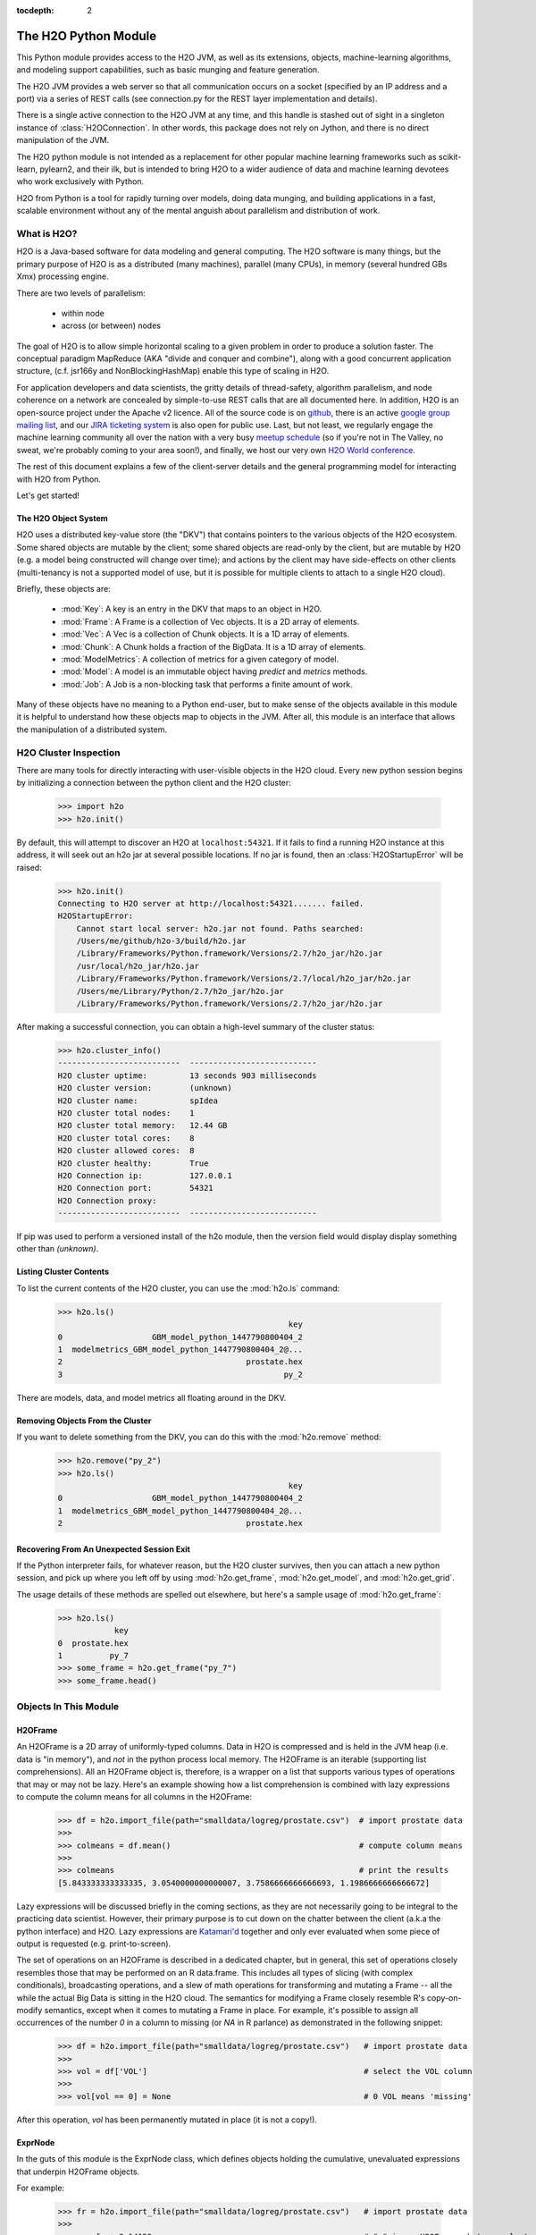 :tocdepth: 2


The H2O Python Module
=====================

This Python module provides access to the H2O JVM, as well as its extensions, objects,
machine-learning algorithms, and modeling support capabilities, such as basic
munging and feature generation.

The H2O JVM provides a web server so that all communication occurs on a socket (specified
by an IP address and a port) via a series of REST calls (see connection.py for the REST
layer implementation and details).

There is a single active connection to the H2O JVM at any time, and this handle is stashed
out of sight in a singleton instance of :class:`H2OConnection`. In other words, this
package does not rely on Jython, and there
is no direct manipulation of the JVM.

The H2O python module is not intended as a replacement for other popular machine learning
frameworks such as scikit-learn, pylearn2, and their ilk, but is intended to bring H2O to
a wider audience of data and machine learning devotees who work exclusively with Python.

H2O from Python is a tool for rapidly turning over models, doing data munging, and
building applications in a fast, scalable environment without any of the mental anguish
about parallelism and distribution of work.

What is H2O?
------------

H2O is a Java-based software for data modeling and general computing. The H2O software is
many things, but the primary purpose of H2O is as a distributed (many machines),
parallel (many CPUs), in memory (several hundred GBs Xmx) processing engine.

There are two levels of parallelism:

    * within node
    * across (or between) nodes

The goal of H2O is to allow simple horizontal scaling to a given problem in order to
produce a solution faster. The conceptual paradigm MapReduce (AKA "divide and conquer
and combine"), along with a good concurrent application structure,
(c.f. jsr166y and NonBlockingHashMap) enable this type of scaling in H2O.

For application developers and data scientists, the gritty details of thread-safety,
algorithm parallelism, and node coherence on a network are concealed by simple-to-use REST
calls that are all documented here. In addition, H2O is an open-source project under the
Apache v2 licence. All of the source code is on
`github <https://github.com/h2oai/h2o-dev>`_, there is an active
`google group mailing list <https://groups.google.com/forum/#!forum/h2ostream>`_,
and our `JIRA ticketing system <http://jira.0xdata.com>`_
is also open for public use. Last, but not least, we regularly engage the machine learning
community all over the nation with a very busy `meetup schedule <http://h2o.ai/events/>`_
(so if you're not in The Valley, no sweat, we're probably coming to your area soon!),
and finally, we host our very own `H2O World conference <http://h2o.ai/h2o-world/>`_.

The rest of this document explains a few of the client-server details and the general
programming model for interacting with H2O from Python.

Let's get started!

The H2O Object System
+++++++++++++++++++++

H2O uses a distributed key-value store (the "DKV") that contains pointers to the
various objects of the H2O ecosystem. Some shared objects are mutable by the client;
some shared objects are read-only by the client, but are mutable by H2O (e.g. a model
being constructed will change over time); and actions by the client may have side-effects
on other clients (multi-tenancy is not a supported model of use, but it is possible for
multiple clients to attach to a single H2O cloud).

Briefly, these objects are:

     * :mod:`Key`:    A key is an entry in the DKV that maps to an object in H2O.

     * :mod:`Frame`:  A Frame is a collection of Vec objects. It is a 2D array of elements.

     * :mod:`Vec`:    A Vec is a collection of Chunk objects. It is a 1D array of elements.

     * :mod:`Chunk`:  A Chunk holds a fraction of the BigData. It is a 1D array of elements.

     * :mod:`ModelMetrics`:   A collection of metrics for a given category of model.

     * :mod:`Model`:  A model is an immutable object having `predict` and `metrics` methods.

     * :mod:`Job`:    A Job is a non-blocking task that performs a finite amount of work.

Many of these objects have no meaning to a Python end-user, but to make sense of
the objects available in this module it is helpful to understand how these objects map to
objects in the JVM. After all, this module is an interface that allows the
manipulation of a distributed system.


H2O Cluster Inspection
----------------------

There are many tools for directly interacting with user-visible objects in the H2O cloud.
Every new python session begins by initializing a connection between the python client and
the H2O cluster:

    >>> import h2o
    >>> h2o.init()

By default, this will attempt to discover an H2O at ``localhost:54321``. If it fails to find
a running H2O instance at this address, it will seek out an h2o jar at several possible
locations. If no jar is found, then an :class:`H2OStartupError` will be raised:

    >>> h2o.init()
    Connecting to H2O server at http://localhost:54321....... failed.
    H2OStartupError:
        Cannot start local server: h2o.jar not found. Paths searched:
        /Users/me/github/h2o-3/build/h2o.jar
        /Library/Frameworks/Python.framework/Versions/2.7/h2o_jar/h2o.jar
        /usr/local/h2o_jar/h2o.jar
        /Library/Frameworks/Python.framework/Versions/2.7/local/h2o_jar/h2o.jar
        /Users/me/Library/Python/2.7/h2o_jar/h2o.jar
        /Library/Frameworks/Python.framework/Versions/2.7/h2o_jar/h2o.jar

After making a successful connection, you can obtain a high-level summary of the cluster
status:

    >>> h2o.cluster_info()
    --------------------------  ---------------------------
    H2O cluster uptime:         13 seconds 903 milliseconds
    H2O cluster version:        (unknown)
    H2O cluster name:           spIdea
    H2O cluster total nodes:    1
    H2O cluster total memory:   12.44 GB
    H2O cluster total cores:    8
    H2O cluster allowed cores:  8
    H2O cluster healthy:        True
    H2O Connection ip:          127.0.0.1
    H2O Connection port:        54321
    H2O Connection proxy:
    --------------------------  ---------------------------

If pip was used to perform a versioned install of the h2o module, then the version field
would display display something other than `(unknown)`.

Listing Cluster Contents
++++++++++++++++++++++++

To list the current contents of the H2O cluster, you can use the :mod:`h2o.ls` command:

  >>> h2o.ls()
                                                   key
  0                   GBM_model_python_1447790800404_2
  1  modelmetrics_GBM_model_python_1447790800404_2@...
  2                                       prostate.hex
  3                                               py_2

There are models, data, and model metrics all floating around in the DKV.

Removing Objects From the Cluster
+++++++++++++++++++++++++++++++++

If you want to delete something from the DKV, you can do this with the :mod:`h2o.remove`
method:

  >>> h2o.remove("py_2")
  >>> h2o.ls()
                                                   key
  0                   GBM_model_python_1447790800404_2
  1  modelmetrics_GBM_model_python_1447790800404_2@...
  2                                       prostate.hex

Recovering From An Unexpected Session Exit
++++++++++++++++++++++++++++++++++++++++++

If the Python interpreter fails, for whatever reason, but the H2O cluster survives, then
you can attach a new python session, and pick up where you left off by using
:mod:`h2o.get_frame`, :mod:`h2o.get_model`, and :mod:`h2o.get_grid`.

The usage details of these methods are spelled out elsewhere, but here's a sample
usage of :mod:`h2o.get_frame`:

  >>> h2o.ls()
              key
  0  prostate.hex
  1          py_7
  >>> some_frame = h2o.get_frame("py_7")
  >>> some_frame.head()


Objects In This Module
----------------------

H2OFrame
++++++++

An H2OFrame is a 2D array of uniformly-typed columns. Data in H2O is compressed and is
held in the JVM heap (i.e. data is "in memory"), and *not* in the python process local
memory. The H2OFrame is an iterable (supporting list comprehensions). All an H2OFrame
object is, therefore, is a wrapper on a list that supports various types of operations
that may or may not be lazy. Here's an example showing how a list comprehension is
combined with lazy expressions to compute the column means for all columns in the
H2OFrame:

  >>> df = h2o.import_file(path="smalldata/logreg/prostate.csv")  # import prostate data
  >>>
  >>> colmeans = df.mean()                                        # compute column means
  >>>
  >>> colmeans                                                    # print the results
  [5.843333333333335, 3.0540000000000007, 3.7586666666666693, 1.1986666666666672]

Lazy expressions will be discussed briefly in the coming sections, as they are not
necessarily going to be integral to the practicing data scientist. However, their primary
purpose is to cut down on the chatter between the client (a.k.a the python interface) and
H2O. Lazy expressions are
`Katamari'd <http://www.urbandictionary.com/define.php?term=Katamari>`_ together and only
ever evaluated when some piece of output is requested (e.g. print-to-screen).

The set of operations on an H2OFrame is described in a dedicated chapter, but
in general, this set of operations closely resembles those that may be
performed on an R data.frame. This includes all types of slicing (with complex
conditionals), broadcasting operations, and a slew of math operations for transforming and
mutating a Frame -- all the while the actual Big Data is sitting in the H2O cloud. The
semantics for modifying a Frame closely resemble R's copy-on-modify semantics, except
when it comes to mutating a Frame in place. For example, it's possible to assign all
occurrences of the number `0` in a column to missing (or `NA` in R parlance) as
demonstrated in the following snippet:


  >>> df = h2o.import_file(path="smalldata/logreg/prostate.csv")   # import prostate data
  >>>
  >>> vol = df['VOL']                                              # select the VOL column
  >>>
  >>> vol[vol == 0] = None                                         # 0 VOL means 'missing'

After this operation, `vol` has been permanently mutated in place (it is not a copy!).

ExprNode
++++++++
In the guts of this module is the ExprNode class, which defines objects holding
the cumulative, unevaluated expressions that underpin H2OFrame objects.

For example:

  >>> fr = h2o.import_file(path="smalldata/logreg/prostate.csv")   # import prostate data
  >>>
  >>> a = fr + 3.14159                                             # "a" is an H2OFrame, but unevaluated

These objects are not as important to distinguish at the user level, and all operations
can be performed with the mental model of operating on 2D frames (i.e. everything is an
H2OFrame).

In the previous snippet, `a` has not yet triggered any big data evaluation and is, in
fact, a pending computation. Once `a` is evaluated, it stays evaluated. Additionally,
all dependent subparts composing `a` are also evaluated.

This module relies on reference counting of python objects to dispose of
out-of-scope objects. The ExprNode class destroys objects and their big data
counterparts in the H2O cloud using a remove call:

  >>> fr = h2o.import_file(path="smalldata/logreg/prostate.csv")   # import prostate data
  >>>
  >>> h2o.remove(fr)                                               # remove prostate data
  >>> fr + 2                                                       # attempting to use fr results in an attribute error

Notice that attempting to use the object after a remove call has been issued will
result in an :mod:`AttributeError`. Therefore, any working references may not be cleaned
up, but they will no longer be functional.

Models
++++++

Model building in this python module is influenced by both scikit-learn and the H2O R
package. A section of documentation is devoted to discussing the way to use the existing
scikit-learn software with H2O-powered algorithms.

Every model object inherits from the :class:`H2OEstimator` from the :mod:`h2o.estimators`
submodule. After an estimator has been specified and trained, it will additionally inherit
methods to the following five model categories:

    * Regression
    * Binomial
    * Multinomial
    * Clustering
    * Autoencoder

Let's build a logistic regression using H2O's GLM:

  >>> from h2o.estimators.glm import H2OGeneralizedLinearEstimator   # import the glm estimator object
  >>>
  >>> fr = h2o.import_file(path="smalldata/logreg/prostate.csv")     # import prostate data
  >>>
  >>> fr[1] = fr[1].asfactor()                                       # make the 2nd column a factor
  >>>
  >>> m = H2OGeneralizedLinearEstimator(family="binomial")           # specify the model
  >>>
  >>> m.__class__                                                    # <class 'h2o.estimators.glm.H2OGeneralizedLinearEstimator'>
  >>>
  >>> m.train(x=fr.names[2:], y="CAPSULE", training_frame=fr)        # train the model
  >>>
  >>> m                                                              # print the model to screen

As you can see the model setup and train is akin to the scikit-learn style. The reason
for the :mod:`train` verb over :mod:`fit` is because `x` and `y` are column references
(rather than data objects as they would be in scikit). H2OEstimator implements a fit
method, but its usage is meant strictly for the scikit-learn Pipeline and grid search
framework. Use of :mod:`fit` outside of this framework will result in a usage warning.

This example also showcases an important feature-munging step needed for GLM to perform a
classification task rather than a regression task. Namely, the second column is initially
read as a numeric column, but it must be changed to a factor by way of the operation
`asfactor`. This is a necessary step for all model building, in fact. So let's take a look
at this again for gradient boosting:

  >>> fr = h2o.import_file(path="smalldata/logreg/prostate.csv")   # import prostate data
  >>>
  >>> from h2o.estimators.gbm import H2OGradientBoostingEstimator  # import gbm estimator
  >>>
  >>> fr[1].isfactor()                                             # produces False
  >>>
  >>> m = H2OGradientBoostingEstimator(ntrees=10, max_depth=5)     # setup the gbm
  >>>
  >>> m.train(x=fr.names[2:], y="CAPSULE", training_frame=fr)      # train the model
  >>>
  >>> print m.type                                                 # type is "regressor"
  >>>
  >>> fr[1] = fr[1].asfactor()                                     # cast the 2nd column to a factor column
  >>>
  >>> fr[1].isfactor()                                             # produces True
  >>>
  >>> m.train(x=fr.names[2:], y="CAPSULE", training_frame=fr)      # train the model
  >>>
  >>> print m.type                                                 # type is "classifier"

The above example shows how to properly deal with numeric columns you would like to use in a
classification setting. Additionally, H2O can perform on-the-fly scoring of validation
data and provide a host of metrics on the validation and training data. Here's an example
of this functionality, where we additionally split the data set into three pieces for training,
validation, and finally testing. Let's use deeplearning this time:

  >>> fr = h2o.import_file(path="smalldata/logreg/prostate.csv")        # import prostate
  >>>
  >>> from h2o.estimators.deeplearning import H2ODeepLearningEstimator  # import the deeplearning estimator
  >>>
  >>> fr[1] = fr[1].asfactor()                                          # cast to factor
  >>>
  >>> r = fr[0].runif()                                                 # Random UNIform numbers, one per row
  >>>
  >>> train = fr[ r < 0.6 ]                                             # 60% for training data
  >>>
  >>> valid = fr[ (0.6 <= r) & (r < 0.9) ]                              # 30% for validation
  >>>
  >>> test  = fr[ 0.9 <= r ]                                            # 10% for testing
  >>>
  >>> m = H2ODeepLearningEstimator()                                    # default DL setup
  >>>
  >>> m.train(x=train.names[2:], y=train.names[1], training_frame=train, validation_frame=valid)  # pass a validation frame in addition to the training frame
  >>>
  >>> m                                                                 # display the model summary by default (can also call m.show())
  >>>
  >>> m.show()                                                          # equivalent to the above
  >>>
  >>> m.model_performance()                                             # show the performance on the training data, (can also be m.performance(train=True)
  >>>
  >>> m.model_performance(valid=True)                                   # show the performance on the validation data
  >>>
  >>> m.model_performance(test_data=test)                               # score and compute new metrics on the test data!

Expanding on this example, there are a number of ways of querying a model for its
attributes. Here are some examples of how to do just that:

  >>> m.mse()           # MSE on the training data
  >>>
  >>> m.mse(valid=True) # MSE on the validation data
  >>>
  >>> m.r2()            # R^2 on the training data
  >>>
  >>> m.r2(valid=True)  # R^2 on the validation data
  >>>
  >>> m.confusion_matrix()  # confusion matrix for max F1
  >>>
  >>> m.confusion_matrix(metrics="accuracy")  # confusion matrix for the maximum accuracy
  >>>
  >>> m.confusion_matrix("min_per_class_accuracy")   # check out the help for more!

All of our models support various accessor methods such as these. The following sections
will discuss model metrics in greater detail.

On a final note, each of H2O's algorithms handles missing (colloquially: "missing" or "NA")
and categorical data automatically differently, depending on the algorithm. You can find
out more about each of the individual differences at the up-to-date docs on H2O's
algorithms under the section :mod:`Data Science Algorithms` at the following
link: http://docs.h2o.ai/

Metrics
+++++++

In accordance to the model categories above, each model supports an array of metrics
that go in hand with the model category, each type of metrics inherits from
:class:`MetricsBase`.

As has been shown in previous examples, all supervised models deliver metrics on the data
the model was trained upon. In the last example, a validation data set was also provided
during model training, so there is an extra set of metrics on this validation set that is
produced as a result of the training (and stored in the model). Any additional data set
provided to the model post-build via the :mod:`model_performance` call will produce a set
of metrics.


  >>> fr = h2o.import_file(path="smalldata/iris/iris_wheader.csv")   # import iris
  >>>
  >>> r = fr[0].runif()                       # generate a random vector for splitting
  >>>
  >>> train = fr[ r < 0.6 ]                   # split out 60% for training
  >>>
  >>> valid = fr[ (0.6 <= r) & (r < 0.9) ]        # split out 30% for validation
  >>>
  >>> test = fr[ 0.9 <= r ]                   # split out 10% for testing
  >>>
  >>> from h2o.estimators.glm import H2OGeneralizedLinearEstimator  # import the glm estimator
  >>>
  >>> my_model = H2OGeneralizedLinearEstimator()
  >>>
  >>> my_model.train(x=train.names[1:], y=train.names[0], training_frame=train, validation_frame=valid)
  >>>
  >>> my_model.coef()                         # print the GLM coefficients, can also perform my_model.coef_norm() to get the normalized coefficients
  >>>
  >>> my_model.null_deviance()                # get the null deviance from the training set metrics
  >>>
  >>> my_model.residual_deviance()            # get the residual deviance from the training set metrics
  >>>
  >>> my_model.null_deviance(valid=True)      # get the null deviance from the validation set metrics (similar for residual deviance)
  >>>
  >>> # now generate a new metrics object for the test hold-out data:
  >>>
  >>> my_metrics = my_model.model_performance(test_data=test) # create the new test set metrics
  >>>
  >>> my_metrics.null_degrees_of_freedom()    # returns the test null dof
  >>>
  >>> my_metrics.residual_deviance()          # returns the test res. deviance
  >>>
  >>> my_metrics.aic()                        # returns the test aic

As you can see, the new model metrics object generated by calling :mod:`model_performance` on the
model object supports all of the metric accessor methods as a model. For a complete list of
the available metrics for various model categories, please refer to the "Metrics in H2O" section
of this document.

Example of H2O on Hadoop
------------------------

Here is a brief example of H2O on Hadoop:

.. code-block:: python

  import h2o
  h2o.init(ip="192.168.1.10", port=54321)
  --------------------------  ------------------------------------
  H2O cluster uptime:         2 minutes 1 seconds 966 milliseconds
  H2O cluster version:        0.1.27.1064
  H2O cluster name:           H2O_96762
  H2O cluster total nodes:    4
  H2O cluster total memory:   38.34 GB
  H2O cluster total cores:    16
  H2O cluster allowed cores:  80
  H2O cluster healthy:        True
  --------------------------  ------------------------------------
  path_train = ["hdfs://192.168.1.10/user/data/data_train.csv"]
  path_test = ["hdfs://192.168.1.10/user/data/data_test.csv"]
  train = h2o.import_file(path=path_train)
  test  = h2o.import_file(path=path_test)

  #Parse Progress: [##################################################] 100%
  #Imported [hdfs://192.168.1.10/user/data/data_train.csv'] into cluster with 60000 rows and 500 cols

  #Parse Progress: [##################################################] 100%
  #Imported ['hdfs://192.168.1.10/user/data/data_test.csv'] into cluster with 10000 rows and 500 cols

  train[499]._name = "label"
  test[499]._name = "label"

  from h2o.estimators.gbm import H2OGradientBoostingEstimator

  model = H2OGradientBoostingEstimator(ntrees=100, max_depth=10)
  model.train(x=list(set(train.names)-{"label"}), y="label", training_frame=train, validation_frame=test)

  #gbm Model Build Progress: [##################################################] 100%

  preds = model.predict(test)
  model.model_performance(test)
